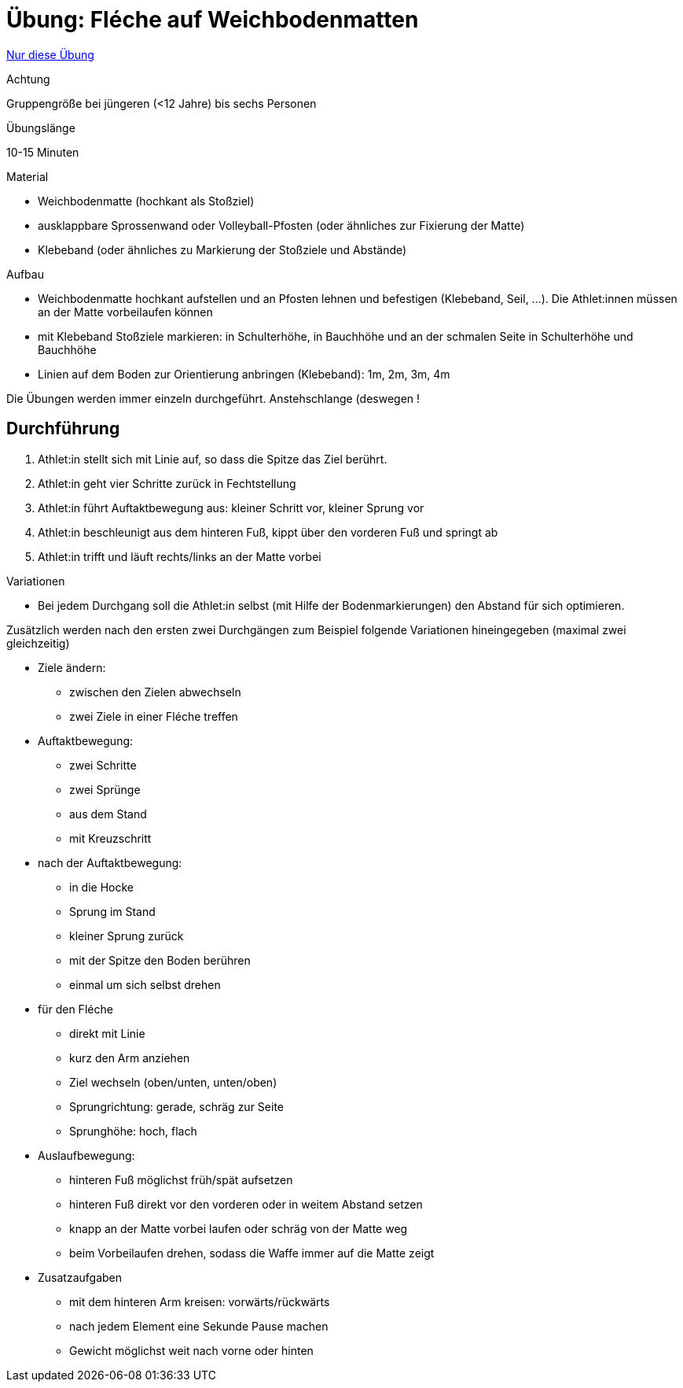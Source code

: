 = Übung: Fléche auf Weichbodenmatten
:keywords: uebung
:uebung-group: Techniktraining

ifndef::ownpage[]

xref:page$practices/techniktraining/koerperbewegungen/beinarbeit/fleche/uebung-fleche-mit-matten.adoc[Nur diese Übung]

endif::[]

.Achtung
Gruppengröße bei jüngeren (<12 Jahre) bis sechs Personen

.Übungslänge
10-15 Minuten

.Material
* Weichbodenmatte (hochkant als Stoßziel)
* ausklappbare Sprossenwand oder Volleyball-Pfosten (oder ähnliches zur Fixierung der Matte)
* Klebeband (oder ähnliches zu Markierung der Stoßziele und Abstände)

.Aufbau

* Weichbodenmatte hochkant aufstellen und an Pfosten lehnen und befestigen (Klebeband, Seil, ...). Die Athlet:innen müssen an der Matte vorbeilaufen können
* mit Klebeband Stoßziele markieren: in Schulterhöhe, in Bauchhöhe und an der schmalen Seite in Schulterhöhe und Bauchhöhe
* Linien auf dem Boden zur Orientierung anbringen (Klebeband): 1m, 2m, 3m, 4m

Die Übungen werden immer einzeln durchgeführt. Anstehschlange (deswegen !

== Durchführung

1. Athlet:in stellt sich mit Linie auf, so dass die Spitze das Ziel berührt.
2. Athlet:in geht vier Schritte zurück in Fechtstellung
3. Athlet:in führt Auftaktbewegung aus: kleiner Schritt vor, kleiner Sprung vor
4. Athlet:in beschleunigt aus dem hinteren Fuß, kippt über den vorderen Fuß und springt ab
5. Athlet:in trifft und läuft rechts/links an der Matte vorbei

.Variationen

* Bei jedem Durchgang soll die Athlet:in selbst (mit Hilfe der Bodenmarkierungen) den Abstand für sich optimieren.

Zusätzlich werden nach den ersten zwei Durchgängen zum Beispiel folgende Variationen hineingegeben (maximal zwei gleichzeitig)

* Ziele ändern:
** zwischen den Zielen abwechseln
** zwei Ziele in einer Fléche treffen
* Auftaktbewegung:
** zwei Schritte
** zwei Sprünge
** aus dem Stand
** mit Kreuzschritt
* nach der Auftaktbewegung:
** in die Hocke
** Sprung im Stand
** kleiner Sprung zurück
** mit der Spitze den Boden berühren
** einmal um sich selbst drehen
* für den Fléche
** direkt mit Linie
** kurz den Arm anziehen
** Ziel wechseln (oben/unten, unten/oben)
** Sprungrichtung: gerade, schräg zur Seite
** Sprunghöhe: hoch, flach
* Auslaufbewegung:
** hinteren Fuß möglichst früh/spät aufsetzen
** hinteren Fuß direkt vor den vorderen oder in weitem Abstand setzen
** knapp an der Matte vorbei laufen oder schräg von der Matte weg
** beim Vorbeilaufen drehen, sodass die Waffe immer auf die Matte zeigt
* Zusatzaufgaben
** mit dem hinteren Arm kreisen: vorwärts/rückwärts
** nach jedem Element eine Sekunde Pause machen
** Gewicht möglichst weit nach vorne oder hinten
